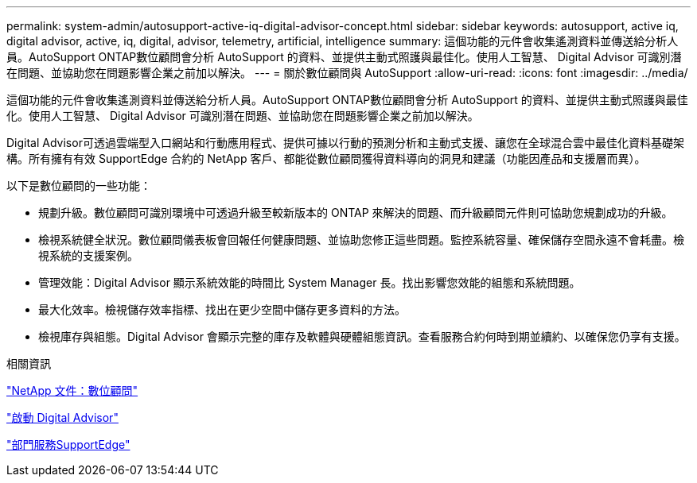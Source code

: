 ---
permalink: system-admin/autosupport-active-iq-digital-advisor-concept.html 
sidebar: sidebar 
keywords: autosupport, active iq, digital advisor, active, iq, digital, advisor, telemetry, artificial, intelligence 
summary: 這個功能的元件會收集遙測資料並傳送給分析人員。AutoSupport ONTAP數位顧問會分析 AutoSupport 的資料、並提供主動式照護與最佳化。使用人工智慧、 Digital Advisor 可識別潛在問題、並協助您在問題影響企業之前加以解決。 
---
= 關於數位顧問與 AutoSupport
:allow-uri-read: 
:icons: font
:imagesdir: ../media/


[role="lead"]
這個功能的元件會收集遙測資料並傳送給分析人員。AutoSupport ONTAP數位顧問會分析 AutoSupport 的資料、並提供主動式照護與最佳化。使用人工智慧、 Digital Advisor 可識別潛在問題、並協助您在問題影響企業之前加以解決。

Digital Advisor可透過雲端型入口網站和行動應用程式、提供可據以行動的預測分析和主動式支援、讓您在全球混合雲中最佳化資料基礎架構。所有擁有有效 SupportEdge 合約的 NetApp 客戶、都能從數位顧問獲得資料導向的洞見和建議（功能因產品和支援層而異）。

以下是數位顧問的一些功能：

* 規劃升級。數位顧問可識別環境中可透過升級至較新版本的 ONTAP 來解決的問題、而升級顧問元件則可協助您規劃成功的升級。
* 檢視系統健全狀況。數位顧問儀表板會回報任何健康問題、並協助您修正這些問題。監控系統容量、確保儲存空間永遠不會耗盡。檢視系統的支援案例。
* 管理效能：Digital Advisor 顯示系統效能的時間比 System Manager 長。找出影響您效能的組態和系統問題。
* 最大化效率。檢視儲存效率指標、找出在更少空間中儲存更多資料的方法。
* 檢視庫存與組態。Digital Advisor 會顯示完整的庫存及軟體與硬體組態資訊。查看服務合約何時到期並續約、以確保您仍享有支援。


.相關資訊
https://docs.netapp.com/us-en/active-iq/["NetApp 文件：數位顧問"^]

https://aiq.netapp.com/custom-dashboard/search["啟動 Digital Advisor"^]

https://www.netapp.com/us/services/support-edge.aspx["部門服務SupportEdge"^]
